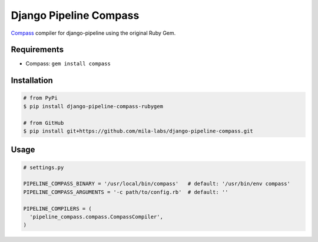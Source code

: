Django Pipeline Compass
=======================

`Compass`_ compiler for django-pipeline using the original Ruby Gem.

Requirements
------------

* Compass: ``gem install compass``

Installation
------------

.. code-block:: bash

    # from PyPi
    $ pip install django-pipeline-compass-rubygem

    # from GitHub
    $ pip install git+https://github.com/mila-labs/django-pipeline-compass.git

Usage
-----

.. code-block:: python

    # settings.py

    PIPELINE_COMPASS_BINARY = '/usr/local/bin/compass'   # default: '/usr/bin/env compass'
    PIPELINE_COMPASS_ARGUMENTS = '-c path/to/config.rb'  # default: ''

    PIPELINE_COMPILERS = (
      'pipeline_compass.compass.CompassCompiler',
    )

.. _Compass: http://compass-style.org/